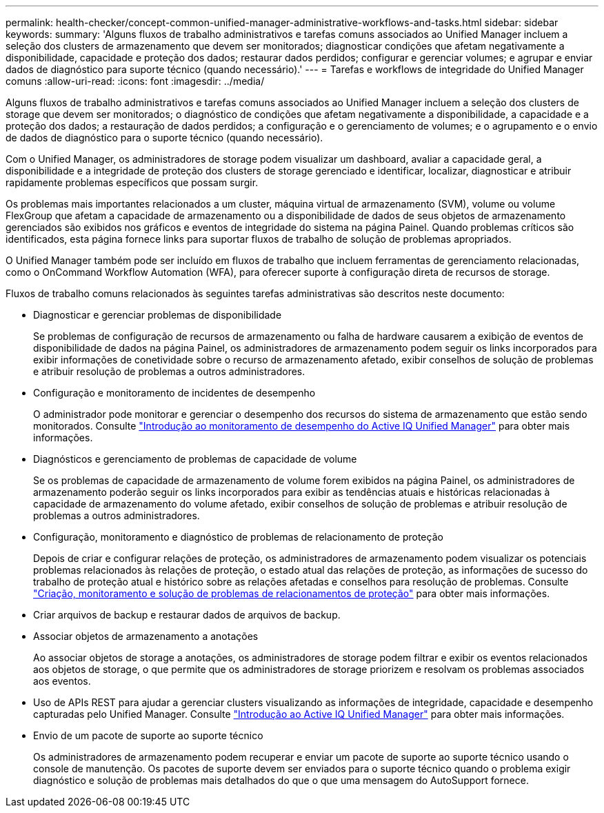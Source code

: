 ---
permalink: health-checker/concept-common-unified-manager-administrative-workflows-and-tasks.html 
sidebar: sidebar 
keywords:  
summary: 'Alguns fluxos de trabalho administrativos e tarefas comuns associados ao Unified Manager incluem a seleção dos clusters de armazenamento que devem ser monitorados; diagnosticar condições que afetam negativamente a disponibilidade, capacidade e proteção dos dados; restaurar dados perdidos; configurar e gerenciar volumes; e agrupar e enviar dados de diagnóstico para suporte técnico (quando necessário).' 
---
= Tarefas e workflows de integridade do Unified Manager comuns
:allow-uri-read: 
:icons: font
:imagesdir: ../media/


[role="lead"]
Alguns fluxos de trabalho administrativos e tarefas comuns associados ao Unified Manager incluem a seleção dos clusters de storage que devem ser monitorados; o diagnóstico de condições que afetam negativamente a disponibilidade, a capacidade e a proteção dos dados; a restauração de dados perdidos; a configuração e o gerenciamento de volumes; e o agrupamento e o envio de dados de diagnóstico para o suporte técnico (quando necessário).

Com o Unified Manager, os administradores de storage podem visualizar um dashboard, avaliar a capacidade geral, a disponibilidade e a integridade de proteção dos clusters de storage gerenciado e identificar, localizar, diagnosticar e atribuir rapidamente problemas específicos que possam surgir.

Os problemas mais importantes relacionados a um cluster, máquina virtual de armazenamento (SVM), volume ou volume FlexGroup que afetam a capacidade de armazenamento ou a disponibilidade de dados de seus objetos de armazenamento gerenciados são exibidos nos gráficos e eventos de integridade do sistema na página Painel. Quando problemas críticos são identificados, esta página fornece links para suportar fluxos de trabalho de solução de problemas apropriados.

O Unified Manager também pode ser incluído em fluxos de trabalho que incluem ferramentas de gerenciamento relacionadas, como o OnCommand Workflow Automation (WFA), para oferecer suporte à configuração direta de recursos de storage.

Fluxos de trabalho comuns relacionados às seguintes tarefas administrativas são descritos neste documento:

* Diagnosticar e gerenciar problemas de disponibilidade
+
Se problemas de configuração de recursos de armazenamento ou falha de hardware causarem a exibição de eventos de disponibilidade de dados na página Painel, os administradores de armazenamento podem seguir os links incorporados para exibir informações de conetividade sobre o recurso de armazenamento afetado, exibir conselhos de solução de problemas e atribuir resolução de problemas a outros administradores.

* Configuração e monitoramento de incidentes de desempenho
+
O administrador pode monitorar e gerenciar o desempenho dos recursos do sistema de armazenamento que estão sendo monitorados. Consulte link:../performance-checker/concept-introduction-to-unified-manager-performance-monitoring.html["Introdução ao monitoramento de desempenho do Active IQ Unified Manager"] para obter mais informações.

* Diagnósticos e gerenciamento de problemas de capacidade de volume
+
Se os problemas de capacidade de armazenamento de volume forem exibidos na página Painel, os administradores de armazenamento poderão seguir os links incorporados para exibir as tendências atuais e históricas relacionadas à capacidade de armazenamento do volume afetado, exibir conselhos de solução de problemas e atribuir resolução de problemas a outros administradores.

* Configuração, monitoramento e diagnóstico de problemas de relacionamento de proteção
+
Depois de criar e configurar relações de proteção, os administradores de armazenamento podem visualizar os potenciais problemas relacionados às relações de proteção, o estado atual das relações de proteção, as informações de sucesso do trabalho de proteção atual e histórico sobre as relações afetadas e conselhos para resolução de problemas. Consulte link:../data-protection/concept-creating-and-monitoring-protection-relationships.html["Criação, monitoramento e solução de problemas de relacionamentos de proteção"] para obter mais informações.

* Criar arquivos de backup e restaurar dados de arquivos de backup.
* Associar objetos de armazenamento a anotações
+
Ao associar objetos de storage a anotações, os administradores de storage podem filtrar e exibir os eventos relacionados aos objetos de storage, o que permite que os administradores de storage priorizem e resolvam os problemas associados aos eventos.

* Uso de APIs REST para ajudar a gerenciar clusters visualizando as informações de integridade, capacidade e desempenho capturadas pelo Unified Manager. Consulte link:../api-automation/concept-getting-started-with-getting-started-with-um-apis.html["Introdução ao Active IQ Unified Manager"] para obter mais informações.
* Envio de um pacote de suporte ao suporte técnico
+
Os administradores de armazenamento podem recuperar e enviar um pacote de suporte ao suporte técnico usando o console de manutenção. Os pacotes de suporte devem ser enviados para o suporte técnico quando o problema exigir diagnóstico e solução de problemas mais detalhados do que o que uma mensagem do AutoSupport fornece.


